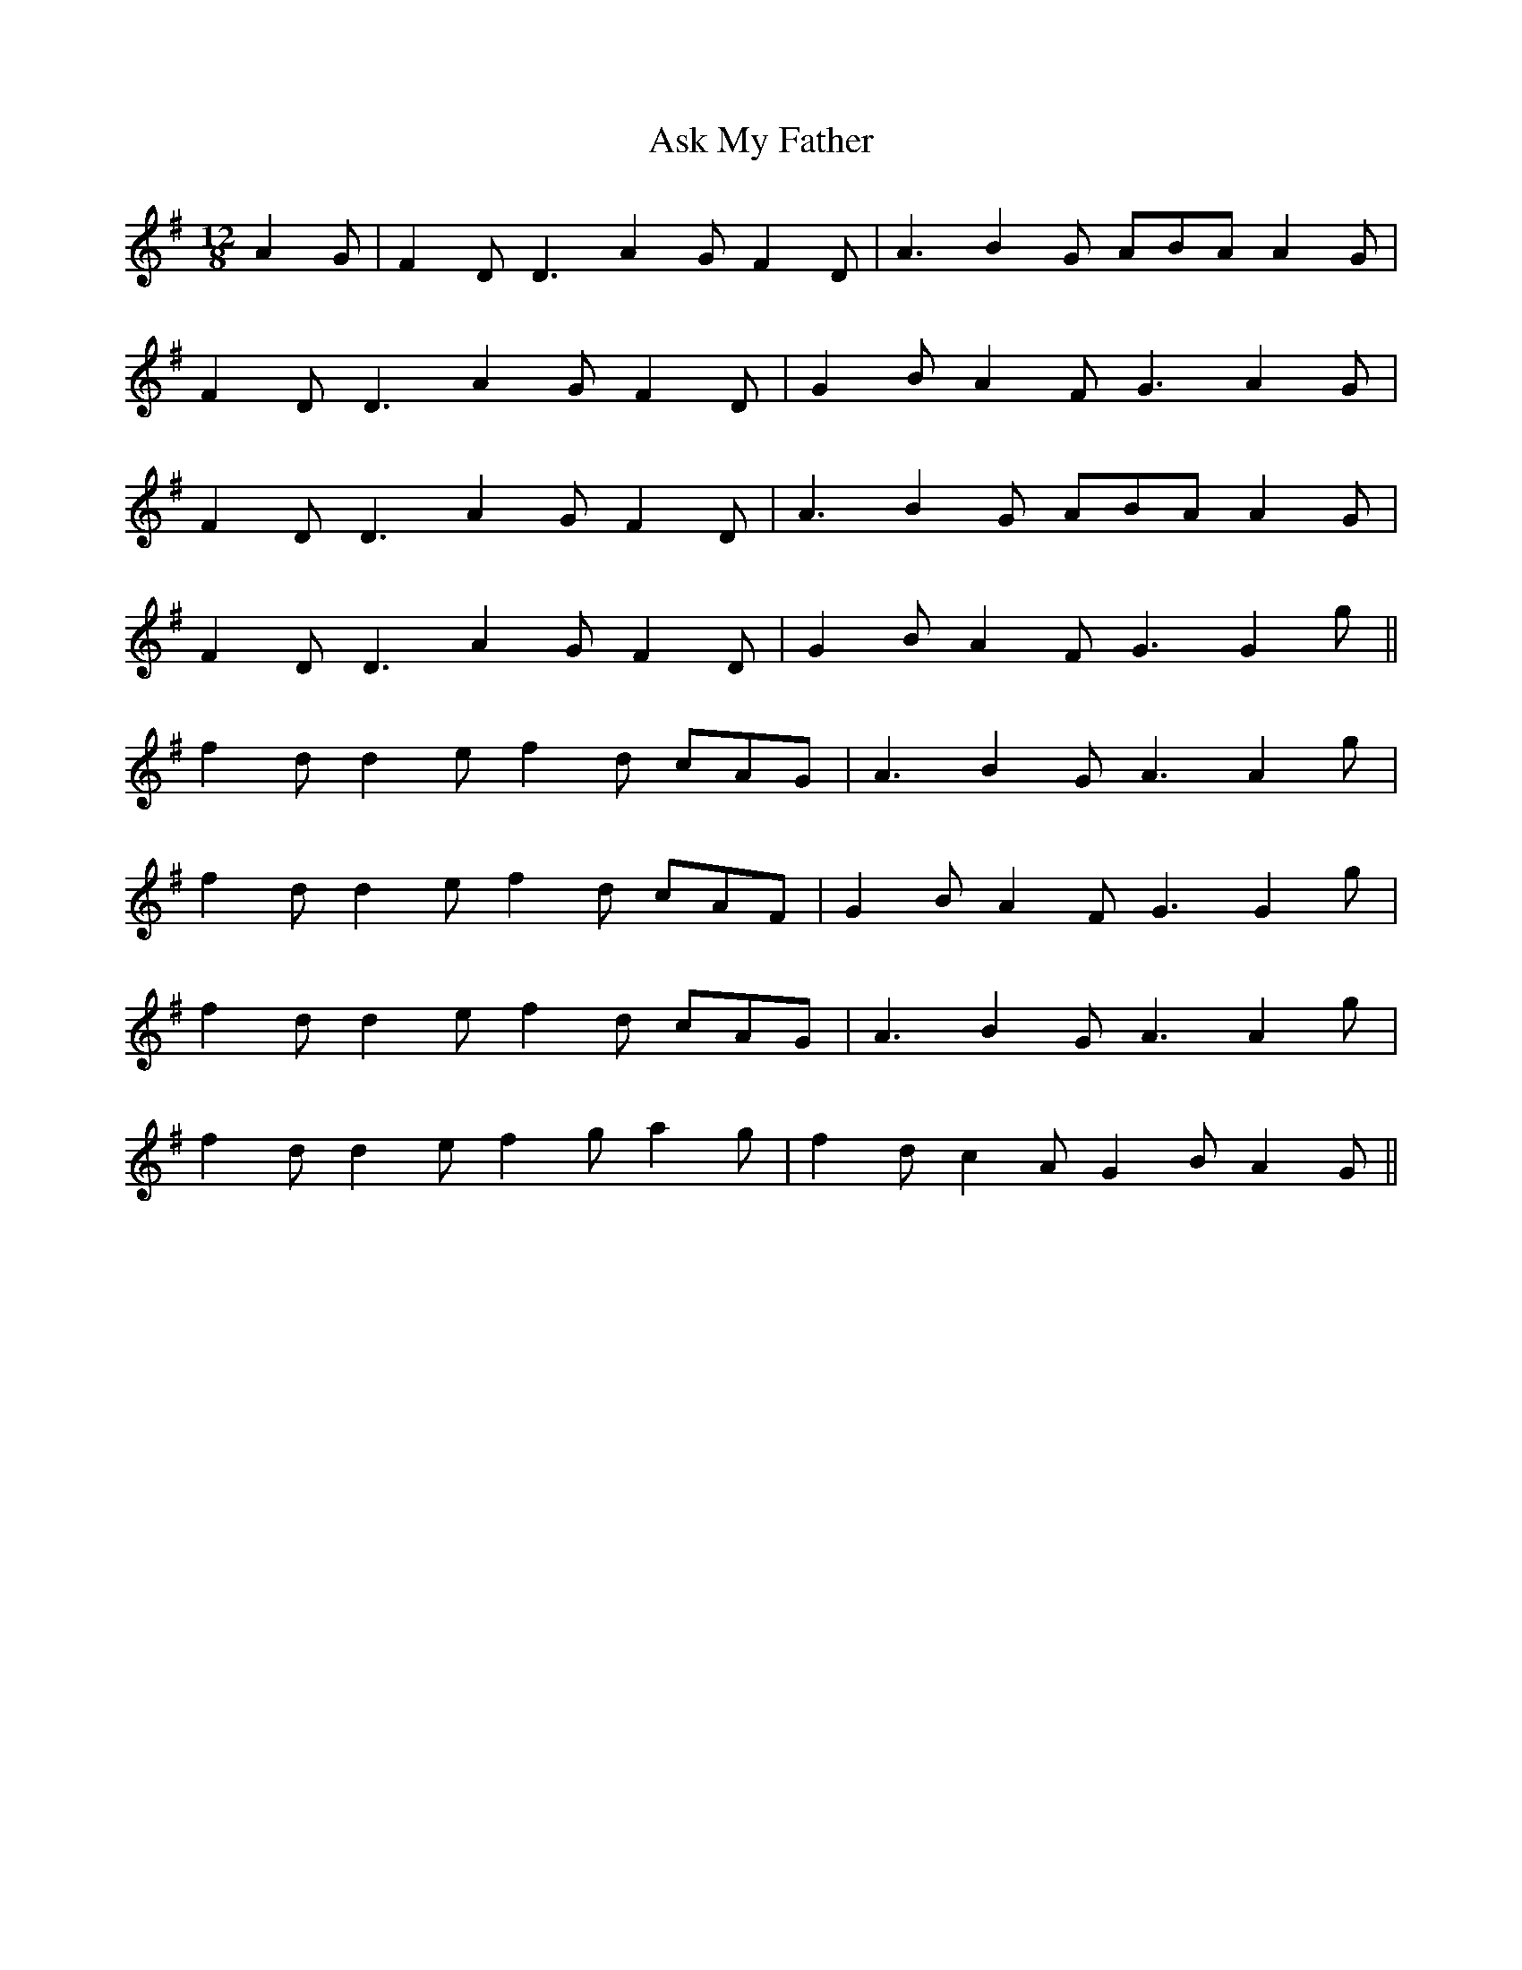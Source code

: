 X: 2053
T: Ask My Father
R: slide
M: 12/8
K: Gmajor
A2G|F2D D3 A2G F2D|A3 B2G ABA A2G|
F2D D3 A2G F2D|G2B A2F G3 A2G|
F2D D3 A2G F2D|A3 B2G ABA A2G|
F2D D3 A2G F2D|G2B A2F G3G2g||
f2d d2e f2d cAG|A3 B2G A3 A2g|
f2d d2e f2d cAF|G2B A2F G3G2 g|
f2d d2e f2d cAG|A3 B2G A3 A2g|
f2d d2e f2g a2g|f2d c2A G2B A2G||


